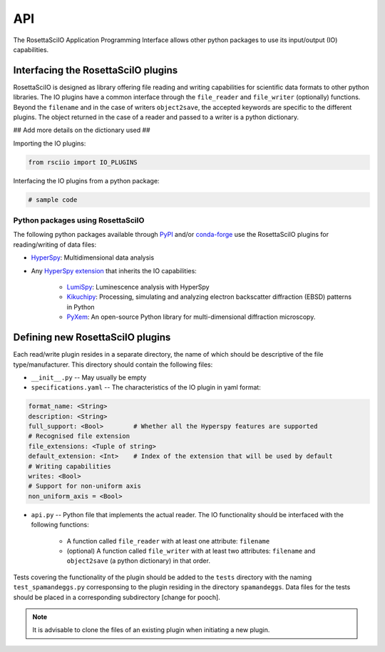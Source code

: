 ===
API
===

The RosettaSciIO Application Programming Interface allows other python packages
to use its input/output (IO) capabilities.

.. _interfacing-api:

Interfacing the RosettaSciIO plugins
====================================

RosettaSciIO is designed as library offering file reading and writing capabilities
for scientific data formats to other python libraries. The IO plugins have a
common interface through the ``file_reader`` and ``file_writer`` (optionally)
functions. Beyond the ``filename`` and in the case of writers ``object2save``, the
accepted keywords are specific to the different plugins. The object returned in
the case of a reader and passed to a writer is a python dictionary.

## Add more details on the dictionary used ##

Importing the IO plugins:

.. code-block:: python

    from rsciio import IO_PLUGINS

Interfacing the IO plugins from a python package:

.. code-block:: python

    # sample code


.. _using-rsciio:

Python packages using RosettaSciIO
----------------------------------

The following python packages available through `PyPI <https://pypi.org/>`_ and/or
`conda-forge <https://anaconda.org/conda-forge/>`_ use the RosettaSciIO plugins
for reading/writing of data files:

* `HyperSpy <https://hyperspy.org>`_: Multidimensional data analysis 

* Any `HyperSpy extension <https://github.com/hyperspy/hyperspy-extensions-list>`_
  that inherits the IO capabilities:

      * `LumiSpy <https://lumispy.org>`_: Luminescence analysis with HyperSpy
      * `Kikuchipy <https://kikuchipy.org>`_: Processing, simulating and analyzing
        electron backscatter diffraction (EBSD) patterns in Python 
      * `PyXem <https://pyxem.readthedocs.io>`_: An open-source Python library for
        multi-dimensional diffraction microscopy. 


.. _defining-plugins:

Defining new RosettaSciIO plugins
=================================

Each read/write plugin resides in a separate directory, the name of which should
be descriptive of the file type/manufacturer. This directory should contain the
following files:

* ``__init__.py`` -- May usually be empty

* ``specifications.yaml`` -- The characteristics of the IO plugin in yaml format:

.. code-block:: yaml

    format_name: <String>
    description: <String>
    full_support: <Bool>	# Whether all the Hyperspy features are supported
    # Recognised file extension
    file_extensions: <Tuple of string>
    default_extension: <Int>	# Index of the extension that will be used by default
    # Writing capabilities
    writes: <Bool>
    # Support for non-uniform axis
    non_uniform_axis = <Bool>

* ``api.py`` -- Python file that implements the actual reader. The IO functionality
  should be interfaced with the following functions:

      * A function called ``file_reader`` with at least one attribute: ``filename``

      * (optional) A function called ``file_writer`` with at least two attributes: 
        ``filename`` and ``object2save`` (a python dictionary) in that order.

Tests covering the functionality of the plugin should be added to the
``tests`` directory with the naming ``test_spamandeggs.py`` corresponsing to
the plugin residing in the directory ``spamandeggs``. Data files for the tests
should be placed in a corresponding subdirectory [change for pooch].

.. Note ::
    It is advisable to clone the files of an existing plugin when initiating a new
    plugin.
